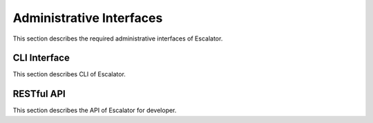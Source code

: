 =========================
Administrative Interfaces
=========================

This section describes the required administrative interfaces of Escalator.

CLI Interface
=============

This section describes CLI of Escalator.

RESTful API
===========

This section describes the API of Escalator for developer.


